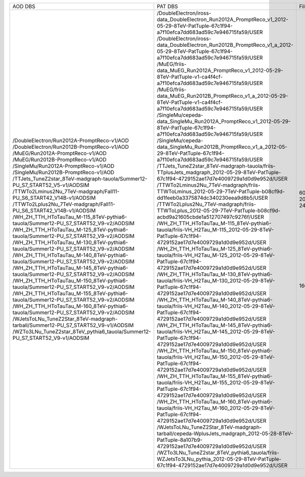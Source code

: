 +------------------------------------------------------------------------------------+-----------------------------------------------------------------------------------------------------------------------------------------------+-------+----------+
|                                      AOD DBS                                       |                                                                    PAT DBS                                                                    | Files |  Events  |
+------------------------------------------------------------------------------------+-----------------------------------------------------------------------------------------------------------------------------------------------+-------+----------+
| /DoubleElectron/Run2012A-PromptReco-v1/AOD                                         | /DoubleElectron/iross-data_DoubleElectron_Run2012A_PromptReco_v1_2012-05-29-8TeV-PatTuple-67c1f94-a7f10efca7dd683ad59c7e946715fa59/USER       |  609  | 4217381  |
| /DoubleElectron/Run2012B-PromptReco-v1/AOD                                         | /DoubleElectron/iross-data_DoubleElectron_Run2012B_PromptReco_v1_a_2012-05-29-8TeV-PatTuple-67c1f94-a7f10efca7dd683ad59c7e946715fa59/USER     |  576  | 5567014  |
| /MuEG/Run2012A-PromptReco-v1/AOD                                                   | /MuEG/friis-data_MuEG_Run2012A_PromptReco_v1_2012-05-29-8TeV-PatTuple-v1-ca4f4cf-a7f10efca7dd683ad59c7e946715fa59/USER                        |  134  | 1293101  |
| /MuEG/Run2012B-PromptReco-v1/AOD                                                   | /MuEG/friis-data_MuEG_Run2012B_PromptReco_v1_a_2012-05-29-8TeV-PatTuple-v1-ca4f4cf-a7f10efca7dd683ad59c7e946715fa59/USER                      |  204  | 2173989  |
| /SingleMu/Run2012A-PromptReco-v1/AOD                                               | /SingleMu/cepeda-data_SingleMu_Run2012A_PromptReco_v1_2012-05-29-8TeV-PatTuple-67c1f94-a7f10efca7dd683ad59c7e946715fa59/USER                  |  750  | 10545029 |
| /SingleMu/Run2012B-PromptReco-v1/AOD                                               | /SingleMu/cepeda-data_SingleMu_Run2012B_PromptReco_v1_a_2012-05-29-8TeV-PatTuple-67c1f94-a7f10efca7dd683ad59c7e946715fa59/USER                |  668  | 17285840 |
| /TTJets_TuneZ2star_8TeV-madgraph-tauola/Summer12-PU_S7_START52_V5-v1/AODSIM        | /TTJets_TuneZ2star_8TeV-madgraph-tauola/friis-TTplusJets_madgraph_2012-05-29-8TeV-PatTuple-67c1f94-4729152ae17d7e4009729a1d0d9e952d/USER      |  242  |  732172  |
| /TTWTo2Lminus2Nu_7TeV-madgraph/Fall11-PU_S6_START42_V14B-v1/AODSIM                 | /TTWTo2Lminus2Nu_7TeV-madgraph/friis-TTWToLminus_2012-05-29-7TeV-PatTuple-b08cf9d-dd1feeb0a3375874dc340230eea9d8b5/USER                       |   10  |  46450   |
| /TTWTo2Lplus2Nu_7TeV-madgraph/Fall11-PU_S6_START42_V14B-v1/AODSIM                  | /TTWTo2Lplus2Nu_7TeV-madgraph/friis-TTWToLplus_2012-05-29-7TeV-PatTuple-b08cf9d-acbd9a21605cbde1a512707497c9276f/USER                         |   9   |  40780   |
| /WH_ZH_TTH_HToTauTau_M-115_8TeV-pythia6-tauola/Summer12-PU_S7_START52_V9-v2/AODSIM | /WH_ZH_TTH_HToTauTau_M-115_8TeV-pythia6-tauola/friis-VH_H2Tau_M-115_2012-05-29-8TeV-PatTuple-67c1f94-4729152ae17d7e4009729a1d0d9e952d/USER    |   78  |  213848  |
| /WH_ZH_TTH_HToTauTau_M-125_8TeV-pythia6-tauola/Summer12-PU_S7_START52_V9-v2/AODSIM | /WH_ZH_TTH_HToTauTau_M-125_8TeV-pythia6-tauola/friis-VH_H2Tau_M-125_2012-05-29-8TeV-PatTuple-67c1f94-4729152ae17d7e4009729a1d0d9e952d/USER    |   41  |  115937  |
| /WH_ZH_TTH_HToTauTau_M-130_8TeV-pythia6-tauola/Summer12-PU_S7_START52_V9-v2/AODSIM | /WH_ZH_TTH_HToTauTau_M-130_8TeV-pythia6-tauola/friis-VH_H2Tau_M-130_2012-05-29-8TeV-PatTuple-67c1f94-4729152ae17d7e4009729a1d0d9e952d/USER    |   33  |  94267   |
| /WH_ZH_TTH_HToTauTau_M-140_8TeV-pythia6-tauola/Summer12-PU_S7_START52_V9-v2/AODSIM | /WH_ZH_TTH_HToTauTau_M-140_8TeV-pythia6-tauola/friis-VH_H2Tau_M-140_2012-05-29-8TeV-PatTuple-67c1f94-4729152ae17d7e4009729a1d0d9e952d/USER    |   40  |  118185  |
| /WH_ZH_TTH_HToTauTau_M-145_8TeV-pythia6-tauola/Summer12-PU_S7_START52_V9-v2/AODSIM | /WH_ZH_TTH_HToTauTau_M-145_8TeV-pythia6-tauola/friis-VH_H2Tau_M-145_2012-05-29-8TeV-PatTuple-67c1f94-4729152ae17d7e4009729a1d0d9e952d/USER    |   26  |  79825   |
| /WH_ZH_TTH_HToTauTau_M-150_8TeV-pythia6-tauola/Summer12-PU_S7_START52_V9-v2/AODSIM | /WH_ZH_TTH_HToTauTau_M-150_8TeV-pythia6-tauola/friis-VH_H2Tau_M-150_2012-05-29-8TeV-PatTuple-67c1f94-4729152ae17d7e4009729a1d0d9e952d/USER    |   41  |   N/A    |
| /WH_ZH_TTH_HToTauTau_M-155_8TeV-pythia6-tauola/Summer12-PU_S7_START52_V9-v2/AODSIM | /WH_ZH_TTH_HToTauTau_M-155_8TeV-pythia6-tauola/friis-VH_H2Tau_M-155_2012-05-29-8TeV-PatTuple-67c1f94-4729152ae17d7e4009729a1d0d9e952d/USER    |   38  |  116731  |
| /WH_ZH_TTH_HToTauTau_M-160_8TeV-pythia6-tauola/Summer12-PU_S7_START52_V9-v2/AODSIM | /WH_ZH_TTH_HToTauTau_M-160_8TeV-pythia6-tauola/friis-VH_H2Tau_M-160_2012-05-29-8TeV-PatTuple-67c1f94-4729152ae17d7e4009729a1d0d9e952d/USER    |   41  |  127092  |
| /WJetsToLNu_TuneZ2Star_8TeV-madgraph-tarball/Summer12-PU_S7_START52_V9-v1/AODSIM   | /WJetsToLNu_TuneZ2Star_8TeV-madgraph-tarball/cepeda-WplusJets_madgraph_2012-05-28-8TeV-PatTuple-8a107b9-4729152ae17d7e4009729a1d0d9e952d/USER |  1668 | 8149913  |
| /WZTo3LNu_TuneZ2star_8TeV_pythia6_tauola/Summer12-PU_S7_START52_V9-v1/AODSIM       | /WZTo3LNu_TuneZ2star_8TeV_pythia6_tauola/friis-WZJetsTo3LNu_pythia_2012-05-29-8TeV-PatTuple-67c1f94-4729152ae17d7e4009729a1d0d9e952d/USER     |  559  | 2403794  |
+------------------------------------------------------------------------------------+-----------------------------------------------------------------------------------------------------------------------------------------------+-------+----------+

